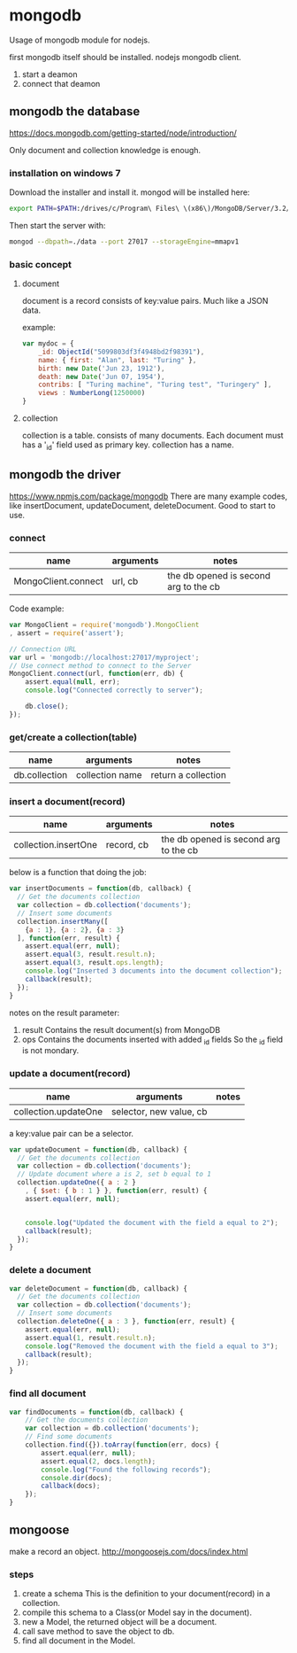 * mongodb
  Usage of mongodb module for nodejs.
  

  first mongodb itself should be installed.
  nodejs mongodb client.

  1. start a deamon
  2. connect that deamon

** mongodb the database
   https://docs.mongodb.com/getting-started/node/introduction/

   Only document and collection knowledge is enough.
*** installation on windows 7
    Download the installer and install it.
    mongod will be installed here:
    #+begin_src sh
    export PATH=$PATH:/drives/c/Program\ Files\ \(x86\)/MongoDB/Server/3.2/bin/
    #+end_src

    Then start the server with:
    #+begin_src sh
    mongod --dbpath=./data --port 27017 --storageEngine=mmapv1
    #+end_src
    
*** basic concept
**** document
     document is a record
     consists of key:value pairs. Much like a JSON data.

     example:
     #+begin_src js
     var mydoc = {
         _id: ObjectId("5099803df3f4948bd2f98391"),
         name: { first: "Alan", last: "Turing" },
         birth: new Date('Jun 23, 1912'),
         death: new Date('Jun 07, 1954'),
         contribs: [ "Turing machine", "Turing test", "Turingery" ],
         views : NumberLong(1250000)
     }
     #+end_src

**** collection
     collection is a table.
     consists of many documents. Each document must has a '_id' field used as primary key.
     collection has a name.
** mongodb the driver
   https://www.npmjs.com/package/mongodb
   There are many example codes, like insertDocument, updateDocument, deleteDocument. Good to start to use.
*** connect
    | name                | arguments | notes                                 |
    |---------------------+-----------+---------------------------------------|
    | MongoClient.connect | url, cb   | the db opened is second arg to the cb |

    Code example:
    #+begin_src js
    var MongoClient = require('mongodb').MongoClient
    , assert = require('assert');
    
    // Connection URL 
    var url = 'mongodb://localhost:27017/myproject';
    // Use connect method to connect to the Server 
    MongoClient.connect(url, function(err, db) {
        assert.equal(null, err);
        console.log("Connected correctly to server");
    
        db.close();
    });
    #+end_src

*** get/create a collection(table)
    | name          | arguments       | notes               |
    |---------------+-----------------+---------------------|
    | db.collection | collection name | return a collection |

*** insert a document(record)
    | name                 | arguments  | notes                                 |
    |----------------------+------------+---------------------------------------|
    | collection.insertOne | record, cb | the db opened is second arg to the cb |

    below is a function that doing the job:
    #+begin_src js
    var insertDocuments = function(db, callback) {
      // Get the documents collection 
      var collection = db.collection('documents');
      // Insert some documents 
      collection.insertMany([
        {a : 1}, {a : 2}, {a : 3}
      ], function(err, result) {
        assert.equal(err, null);
        assert.equal(3, result.result.n);
        assert.equal(3, result.ops.length);
        console.log("Inserted 3 documents into the document collection");
        callback(result);
      });
    }
    #+end_src
    notes on the result parameter:
    1. result Contains the result document(s) from MongoDB
    2. ops Contains the documents inserted with added _id fields
       So the _id field is not mondary.
    
*** update a document(record)
    | name                 | arguments               | notes |
    |----------------------+-------------------------+-------|
    | collection.updateOne | selector, new value, cb |       |

    a key:value pair can be a selector.
    #+begin_src js
    var updateDocument = function(db, callback) {
      // Get the documents collection 
      var collection = db.collection('documents');
      // Update document where a is 2, set b equal to 1 
      collection.updateOne({ a : 2 }
        , { $set: { b : 1 } }, function(err, result) {
        assert.equal(err, null);
     
    
        console.log("Updated the document with the field a equal to 2");
        callback(result);
      });  
    }
    #+end_src
    
*** delete a document
    #+begin_src js
    var deleteDocument = function(db, callback) {
      // Get the documents collection 
      var collection = db.collection('documents');
      // Insert some documents 
      collection.deleteOne({ a : 3 }, function(err, result) {
        assert.equal(err, null);
        assert.equal(1, result.result.n);
        console.log("Removed the document with the field a equal to 3");
        callback(result);
      });
    }
    #+end_src

*** find all document
    #+begin_src js
    var findDocuments = function(db, callback) {
        // Get the documents collection 
        var collection = db.collection('documents');
        // Find some documents 
        collection.find({}).toArray(function(err, docs) {
            assert.equal(err, null);
            assert.equal(2, docs.length);
            console.log("Found the following records");
            console.dir(docs);
            callback(docs);
        });
    }
    #+end_src

** mongoose
   make a record an object.
   http://mongoosejs.com/docs/index.html
*** steps
    1. create a schema
       This is the definition to your document(record) in a collection.
    2. compile this schema to a Class(or Model say in the document).
    3. new a Model, the returned object will be a document.
    4. call save method to save the object to db.
    5. find all document in the Model.

